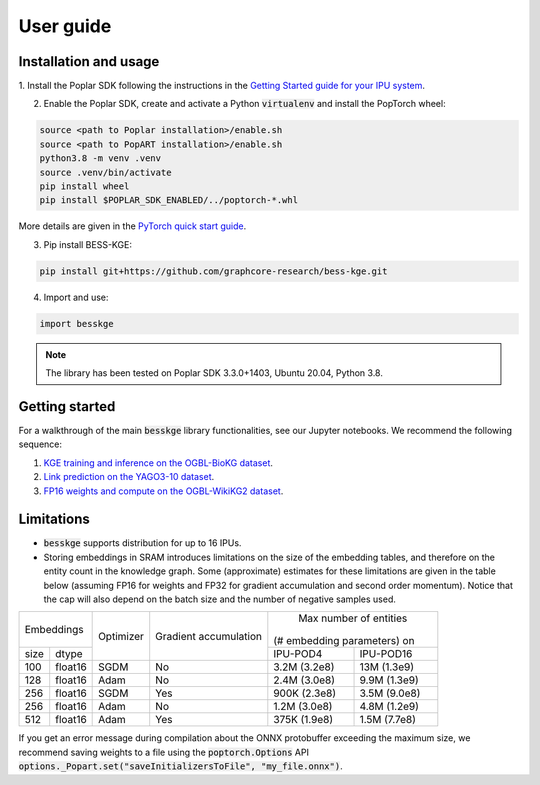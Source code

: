 User guide
================

Installation and usage
------------------------

1. Install the Poplar SDK following the instructions in the
`Getting Started guide for your IPU system <https://docs.graphcore.ai/en/latest/getting-started.html#getting-started>`_.

2. Enable the Poplar SDK, create and activate a Python :code:`virtualenv` and install the PopTorch wheel:

.. code-block::

    source <path to Poplar installation>/enable.sh
    source <path to PopART installation>/enable.sh
    python3.8 -m venv .venv
    source .venv/bin/activate
    pip install wheel
    pip install $POPLAR_SDK_ENABLED/../poptorch-*.whl


More details are given in the
`PyTorch quick start guide <https://docs.graphcore.ai/projects/pytorch-quick-start>`_.

3. Pip install BESS-KGE:

.. code-block::

    pip install git+https://github.com/graphcore-research/bess-kge.git

4. Import and use:

.. code-block::

    import besskge

.. Note:: The library has been tested on Poplar SDK 3.3.0+1403, Ubuntu 20.04, Python 3.8.


Getting started
------------------------

For a walkthrough of the main :code:`besskge` library functionalities, see our Jupyter notebooks.
We recommend the following sequence:

1. `KGE training and inference on the OGBL-BioKG dataset <https://github.com/graphcore-research/bess-kge/tree/main/notebooks/1_biokg_training_inference.ipynb>`_.
2. `Link prediction on the YAGO3-10 dataset <https://github.com/graphcore-research/bess-kge/tree/main/notebooks/2_yago_topk_prediction.ipynb>`_.
3. `FP16 weights and compute on the OGBL-WikiKG2 dataset <https://github.com/graphcore-research/bess-kge/tree/main/notebooks/3_wikikg2_fp16.ipynb>`_.

Limitations
------------------------

* :code:`besskge` supports distribution for up to 16 IPUs.
* Storing embeddings in SRAM introduces limitations on the size of the embedding tables,
  and therefore on the entity count in the knowledge graph. Some (approximate) estimates for these limitations
  are given in the table below (assuming FP16 for weights and FP32 for gradient accumulation and second order momentum).
  Notice that the cap will also depend on the batch size and the number of negative samples used.

+----------------+-----------+--------------+-----------------------------+
|   Embeddings   |           |              |   Max number of entities    |
|                | Optimizer | Gradient     | (# embedding parameters) on |
+------+---------+           | accumulation +--------------+--------------+
| size |  dtype  |           |              |   IPU-POD4   |   IPU-POD16  |
+------+---------+-----------+--------------+--------------+--------------+
| 100  | float16 | SGDM      | No           | 3.2M (3.2e8) | 13M (1.3e9)  |
+------+---------+-----------+--------------+--------------+--------------+
| 128  | float16 | Adam      | No           | 2.4M (3.0e8) | 9.9M (1.3e9) |
+------+---------+-----------+--------------+--------------+--------------+
| 256  | float16 | SGDM      | Yes          | 900K (2.3e8) | 3.5M (9.0e8) |
+------+---------+-----------+--------------+--------------+--------------+
| 256  | float16 | Adam      | No           | 1.2M (3.0e8) | 4.8M (1.2e9) |
+------+---------+-----------+--------------+--------------+--------------+
| 512  | float16 | Adam      | Yes          | 375K (1.9e8) | 1.5M (7.7e8) |
+------+---------+-----------+--------------+--------------+--------------+

If you get an error message during compilation about the ONNX protobuffer exceeding the maximum size,
we recommend saving weights to a file using the :code:`poptorch.Options` API :code:`options._Popart.set("saveInitializersToFile", "my_file.onnx")`.
